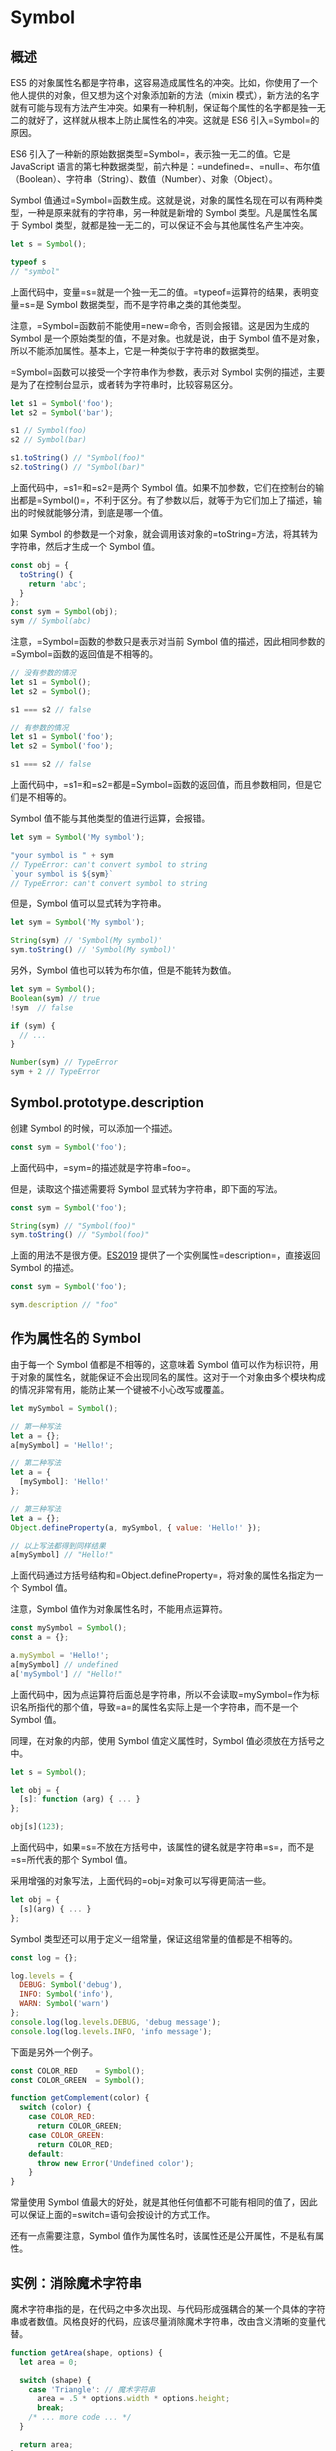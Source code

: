 * Symbol
  :PROPERTIES:
  :CUSTOM_ID: symbol
  :END:
** 概述
   :PROPERTIES:
   :CUSTOM_ID: 概述
   :END:
ES5
的对象属性名都是字符串，这容易造成属性名的冲突。比如，你使用了一个他人提供的对象，但又想为这个对象添加新的方法（mixin
模式），新方法的名字就有可能与现有方法产生冲突。如果有一种机制，保证每个属性的名字都是独一无二的就好了，这样就从根本上防止属性名的冲突。这就是
ES6 引入=Symbol=的原因。

ES6 引入了一种新的原始数据类型=Symbol=，表示独一无二的值。它是
JavaScript
语言的第七种数据类型，前六种是：=undefined=、=null=、布尔值（Boolean）、字符串（String）、数值（Number）、对象（Object）。

Symbol
值通过=Symbol=函数生成。这就是说，对象的属性名现在可以有两种类型，一种是原来就有的字符串，另一种就是新增的
Symbol 类型。凡是属性名属于 Symbol
类型，就都是独一无二的，可以保证不会与其他属性名产生冲突。

#+begin_src js
  let s = Symbol();

  typeof s
  // "symbol"
#+end_src

上面代码中，变量=s=就是一个独一无二的值。=typeof=运算符的结果，表明变量=s=是
Symbol 数据类型，而不是字符串之类的其他类型。

注意，=Symbol=函数前不能使用=new=命令，否则会报错。这是因为生成的 Symbol
是一个原始类型的值，不是对象。也就是说，由于 Symbol
值不是对象，所以不能添加属性。基本上，它是一种类似于字符串的数据类型。

=Symbol=函数可以接受一个字符串作为参数，表示对 Symbol
实例的描述，主要是为了在控制台显示，或者转为字符串时，比较容易区分。

#+begin_src js
  let s1 = Symbol('foo');
  let s2 = Symbol('bar');

  s1 // Symbol(foo)
  s2 // Symbol(bar)

  s1.toString() // "Symbol(foo)"
  s2.toString() // "Symbol(bar)"
#+end_src

上面代码中，=s1=和=s2=是两个 Symbol
值。如果不加参数，它们在控制台的输出都是=Symbol()=，不利于区分。有了参数以后，就等于为它们加上了描述，输出的时候就能够分清，到底是哪一个值。

如果 Symbol
的参数是一个对象，就会调用该对象的=toString=方法，将其转为字符串，然后才生成一个
Symbol 值。

#+begin_src js
  const obj = {
    toString() {
      return 'abc';
    }
  };
  const sym = Symbol(obj);
  sym // Symbol(abc)
#+end_src

注意，=Symbol=函数的参数只是表示对当前 Symbol
值的描述，因此相同参数的=Symbol=函数的返回值是不相等的。

#+begin_src js
  // 没有参数的情况
  let s1 = Symbol();
  let s2 = Symbol();

  s1 === s2 // false

  // 有参数的情况
  let s1 = Symbol('foo');
  let s2 = Symbol('foo');

  s1 === s2 // false
#+end_src

上面代码中，=s1=和=s2=都是=Symbol=函数的返回值，而且参数相同，但是它们是不相等的。

Symbol 值不能与其他类型的值进行运算，会报错。

#+begin_src js
  let sym = Symbol('My symbol');

  "your symbol is " + sym
  // TypeError: can't convert symbol to string
  `your symbol is ${sym}`
  // TypeError: can't convert symbol to string
#+end_src

但是，Symbol 值可以显式转为字符串。

#+begin_src js
  let sym = Symbol('My symbol');

  String(sym) // 'Symbol(My symbol)'
  sym.toString() // 'Symbol(My symbol)'
#+end_src

另外，Symbol 值也可以转为布尔值，但是不能转为数值。

#+begin_src js
  let sym = Symbol();
  Boolean(sym) // true
  !sym  // false

  if (sym) {
    // ...
  }

  Number(sym) // TypeError
  sym + 2 // TypeError
#+end_src

** Symbol.prototype.description
   :PROPERTIES:
   :CUSTOM_ID: symbol.prototype.description
   :END:
创建 Symbol 的时候，可以添加一个描述。

#+begin_src js
  const sym = Symbol('foo');
#+end_src

上面代码中，=sym=的描述就是字符串=foo=。

但是，读取这个描述需要将 Symbol 显式转为字符串，即下面的写法。

#+begin_src js
  const sym = Symbol('foo');

  String(sym) // "Symbol(foo)"
  sym.toString() // "Symbol(foo)"
#+end_src

上面的用法不是很方便。[[https://github.com/tc39/proposal-Symbol-description][ES2019]]
提供了一个实例属性=description=，直接返回 Symbol 的描述。

#+begin_src js
  const sym = Symbol('foo');

  sym.description // "foo"
#+end_src

** 作为属性名的 Symbol
   :PROPERTIES:
   :CUSTOM_ID: 作为属性名的-symbol
   :END:
由于每一个 Symbol 值都是不相等的，这意味着 Symbol
值可以作为标识符，用于对象的属性名，就能保证不会出现同名的属性。这对于一个对象由多个模块构成的情况非常有用，能防止某一个键被不小心改写或覆盖。

#+begin_src js
  let mySymbol = Symbol();

  // 第一种写法
  let a = {};
  a[mySymbol] = 'Hello!';

  // 第二种写法
  let a = {
    [mySymbol]: 'Hello!'
  };

  // 第三种写法
  let a = {};
  Object.defineProperty(a, mySymbol, { value: 'Hello!' });

  // 以上写法都得到同样结果
  a[mySymbol] // "Hello!"
#+end_src

上面代码通过方括号结构和=Object.defineProperty=，将对象的属性名指定为一个
Symbol 值。

注意，Symbol 值作为对象属性名时，不能用点运算符。

#+begin_src js
  const mySymbol = Symbol();
  const a = {};

  a.mySymbol = 'Hello!';
  a[mySymbol] // undefined
  a['mySymbol'] // "Hello!"
#+end_src

上面代码中，因为点运算符后面总是字符串，所以不会读取=mySymbol=作为标识名所指代的那个值，导致=a=的属性名实际上是一个字符串，而不是一个
Symbol 值。

同理，在对象的内部，使用 Symbol 值定义属性时，Symbol
值必须放在方括号之中。

#+begin_src js
  let s = Symbol();

  let obj = {
    [s]: function (arg) { ... }
  };

  obj[s](123);
#+end_src

上面代码中，如果=s=不放在方括号中，该属性的键名就是字符串=s=，而不是=s=所代表的那个
Symbol 值。

采用增强的对象写法，上面代码的=obj=对象可以写得更简洁一些。

#+begin_src js
  let obj = {
    [s](arg) { ... }
  };
#+end_src

Symbol 类型还可以用于定义一组常量，保证这组常量的值都是不相等的。

#+begin_src js
  const log = {};

  log.levels = {
    DEBUG: Symbol('debug'),
    INFO: Symbol('info'),
    WARN: Symbol('warn')
  };
  console.log(log.levels.DEBUG, 'debug message');
  console.log(log.levels.INFO, 'info message');
#+end_src

下面是另外一个例子。

#+begin_src js
  const COLOR_RED    = Symbol();
  const COLOR_GREEN  = Symbol();

  function getComplement(color) {
    switch (color) {
      case COLOR_RED:
        return COLOR_GREEN;
      case COLOR_GREEN:
        return COLOR_RED;
      default:
        throw new Error('Undefined color');
      }
  }
#+end_src

常量使用 Symbol
值最大的好处，就是其他任何值都不可能有相同的值了，因此可以保证上面的=switch=语句会按设计的方式工作。

还有一点需要注意，Symbol
值作为属性名时，该属性还是公开属性，不是私有属性。

** 实例：消除魔术字符串
   :PROPERTIES:
   :CUSTOM_ID: 实例消除魔术字符串
   :END:
魔术字符串指的是，在代码之中多次出现、与代码形成强耦合的某一个具体的字符串或者数值。风格良好的代码，应该尽量消除魔术字符串，改由含义清晰的变量代替。

#+begin_src js
  function getArea(shape, options) {
    let area = 0;

    switch (shape) {
      case 'Triangle': // 魔术字符串
        area = .5 * options.width * options.height;
        break;
      /* ... more code ... */
    }

    return area;
  }

  getArea('Triangle', { width: 100, height: 100 }); // 魔术字符串
#+end_src

上面代码中，字符串=Triangle=就是一个魔术字符串。它多次出现，与代码形成“强耦合”，不利于将来的修改和维护。

常用的消除魔术字符串的方法，就是把它写成一个变量。

#+begin_src js
  const shapeType = {
    triangle: 'Triangle'
  };

  function getArea(shape, options) {
    let area = 0;
    switch (shape) {
      case shapeType.triangle:
        area = .5 * options.width * options.height;
        break;
    }
    return area;
  }

  getArea(shapeType.triangle, { width: 100, height: 100 });
#+end_src

上面代码中，我们把=Triangle=写成=shapeType=对象的=triangle=属性，这样就消除了强耦合。

如果仔细分析，可以发现=shapeType.triangle=等于哪个值并不重要，只要确保不会跟其他=shapeType=属性的值冲突即可。因此，这里就很适合改用
Symbol 值。

#+begin_src js
  const shapeType = {
    triangle: Symbol()
  };
#+end_src

上面代码中，除了将=shapeType.triangle=的值设为一个
Symbol，其他地方都不用修改。

** 属性名的遍历
   :PROPERTIES:
   :CUSTOM_ID: 属性名的遍历
   :END:
Symbol
作为属性名，遍历对象的时候，该属性不会出现在=for...in=、=for...of=循环中，也不会被=Object.keys()=、=Object.getOwnPropertyNames()=、=JSON.stringify()=返回。

但是，它也不是私有属性，有一个=Object.getOwnPropertySymbols()=方法，可以获取指定对象的所有
Symbol 属性名。该方法返回一个数组，成员是当前对象的所有用作属性名的
Symbol 值。

#+begin_src js
  const obj = {};
  let a = Symbol('a');
  let b = Symbol('b');

  obj[a] = 'Hello';
  obj[b] = 'World';

  const objectSymbols = Object.getOwnPropertySymbols(obj);

  objectSymbols
  // [Symbol(a), Symbol(b)]
#+end_src

上面代码是=Object.getOwnPropertySymbols()=方法的示例，可以获取所有
Symbol 属性名。

下面是另一个例子，=Object.getOwnPropertySymbols()=方法与=for...in=循环、=Object.getOwnPropertyNames=方法进行对比的例子。

#+begin_src js
  const obj = {};
  const foo = Symbol('foo');

  obj[foo] = 'bar';

  for (let i in obj) {
    console.log(i); // 无输出
  }

  Object.getOwnPropertyNames(obj) // []
  Object.getOwnPropertySymbols(obj) // [Symbol(foo)]
#+end_src

上面代码中，使用=for...in=循环和=Object.getOwnPropertyNames()=方法都得不到
Symbol 键名，需要使用=Object.getOwnPropertySymbols()=方法。

另一个新的
API，=Reflect.ownKeys()=方法可以返回所有类型的键名，包括常规键名和
Symbol 键名。

#+begin_src js
  let obj = {
    [Symbol('my_key')]: 1,
    enum: 2,
    nonEnum: 3
  };

  Reflect.ownKeys(obj)
  //  ["enum", "nonEnum", Symbol(my_key)]
#+end_src

由于以 Symbol
值作为键名，不会被常规方法遍历得到。我们可以利用这个特性，为对象定义一些非私有的、但又希望只用于内部的方法。

#+begin_src js
  let size = Symbol('size');

  class Collection {
    constructor() {
      this[size] = 0;
    }

    add(item) {
      this[this[size]] = item;
      this[size]++;
    }

    static sizeOf(instance) {
      return instance[size];
    }
  }

  let x = new Collection();
  Collection.sizeOf(x) // 0

  x.add('foo');
  Collection.sizeOf(x) // 1

  Object.keys(x) // ['0']
  Object.getOwnPropertyNames(x) // ['0']
  Object.getOwnPropertySymbols(x) // [Symbol(size)]
#+end_src

上面代码中，对象=x=的=size=属性是一个 Symbol
值，所以=Object.keys(x)=、=Object.getOwnPropertyNames(x)=都无法获取它。这就造成了一种非私有的内部方法的效果。

** Symbol.for()，Symbol.keyFor()
   :PROPERTIES:
   :CUSTOM_ID: symbol.forsymbol.keyfor
   :END:
有时，我们希望重新使用同一个 Symbol
值，=Symbol.for()=方法可以做到这一点。它接受一个字符串作为参数，然后搜索有没有以该参数作为名称的
Symbol 值。如果有，就返回这个 Symbol
值，否则就新建一个以该字符串为名称的 Symbol 值，并将其注册到全局。

#+begin_src js
  let s1 = Symbol.for('foo');
  let s2 = Symbol.for('foo');

  s1 === s2 // true
#+end_src

上面代码中，=s1=和=s2=都是 Symbol
值，但是它们都是由同样参数的=Symbol.for=方法生成的，所以实际上是同一个值。

=Symbol.for()=与=Symbol()=这两种写法，都会生成新的
Symbol。它们的区别是，前者会被登记在全局环境中供搜索，后者不会。=Symbol.for()=不会每次调用就返回一个新的
Symbol
类型的值，而是会先检查给定的=key=是否已经存在，如果不存在才会新建一个值。比如，如果你调用=Symbol.for("cat")=30
次，每次都会返回同一个 Symbol 值，但是调用=Symbol("cat")=30 次，会返回
30 个不同的 Symbol 值。

#+begin_src js
  Symbol.for("bar") === Symbol.for("bar")
  // true

  Symbol("bar") === Symbol("bar")
  // false
#+end_src

上面代码中，由于=Symbol()=写法没有登记机制，所以每次调用都会返回一个不同的值。

=Symbol.keyFor()=方法返回一个已登记的 Symbol 类型值的=key=。

#+begin_src js
  let s1 = Symbol.for("foo");
  Symbol.keyFor(s1) // "foo"

  let s2 = Symbol("foo");
  Symbol.keyFor(s2) // undefined
#+end_src

上面代码中，变量=s2=属于未登记的 Symbol 值，所以返回=undefined=。

注意，=Symbol.for()=为 Symbol
值登记的名字，是全局环境的，不管有没有在全局环境运行。

#+begin_src js
  function foo() {
    return Symbol.for('bar');
  }

  const x = foo();
  const y = Symbol.for('bar');
  console.log(x === y); // true
#+end_src

上面代码中，=Symbol.for('bar')=是函数内部运行的，但是生成的 Symbol
值是登记在全局环境的。所以，第二次运行=Symbol.for('bar')=可以取到这个
Symbol 值。

=Symbol.for()=的这个全局登记特性，可以用在不同的 iframe 或 service
worker 中取到同一个值。

#+begin_src js
  iframe = document.createElement('iframe');
  iframe.src = String(window.location);
  document.body.appendChild(iframe);

  iframe.contentWindow.Symbol.for('foo') === Symbol.for('foo')
  // true
#+end_src

上面代码中，iframe 窗口生成的 Symbol 值，可以在主页面得到。

** 实例：模块的 Singleton 模式
   :PROPERTIES:
   :CUSTOM_ID: 实例模块的-singleton-模式
   :END:
Singleton 模式指的是调用一个类，任何时候返回的都是同一个实例。

对于 Node
来说，模块文件可以看成是一个类。怎么保证每次执行这个模块文件，返回的都是同一个实例呢？

很容易想到，可以把实例放到顶层对象=global=。

#+begin_src js
  // mod.js
  function A() {
    this.foo = 'hello';
  }

  if (!global._foo) {
    global._foo = new A();
  }

  module.exports = global._foo;
#+end_src

然后，加载上面的=mod.js=。

#+begin_src js
  const a = require('./mod.js');
  console.log(a.foo);
#+end_src

上面代码中，变量=a=任何时候加载的都是=A=的同一个实例。

但是，这里有一个问题，全局变量=global._foo=是可写的，任何文件都可以修改。

#+begin_src js
  global._foo = { foo: 'world' };

  const a = require('./mod.js');
  console.log(a.foo);
#+end_src

上面的代码，会使得加载=mod.js=的脚本都失真。

为了防止这种情况出现，我们就可以使用 Symbol。

#+begin_src js
  // mod.js
  const FOO_KEY = Symbol.for('foo');

  function A() {
    this.foo = 'hello';
  }

  if (!global[FOO_KEY]) {
    global[FOO_KEY] = new A();
  }

  module.exports = global[FOO_KEY];
#+end_src

上面代码中，可以保证=global[FOO_KEY]=不会被无意间覆盖，但还是可以被改写。

#+begin_src js
  global[Symbol.for('foo')] = { foo: 'world' };

  const a = require('./mod.js');
#+end_src

如果键名使用=Symbol=方法生成，那么外部将无法引用这个值，当然也就无法改写。

#+begin_src js
  // mod.js
  const FOO_KEY = Symbol('foo');

  // 后面代码相同 ……
#+end_src

上面代码将导致其他脚本都无法引用=FOO_KEY=。但这样也有一个问题，就是如果多次执行这个脚本，每次得到的=FOO_KEY=都是不一样的。虽然
Node
会将脚本的执行结果缓存，一般情况下，不会多次执行同一个脚本，但是用户可以手动清除缓存，所以也不是绝对可靠。

** 内置的 Symbol 值
   :PROPERTIES:
   :CUSTOM_ID: 内置的-symbol-值
   :END:
除了定义自己使用的 Symbol 值以外，ES6 还提供了 11 个内置的 Symbol
值，指向语言内部使用的方法。

*** Symbol.hasInstance
    :PROPERTIES:
    :CUSTOM_ID: symbol.hasinstance
    :END:
对象的=Symbol.hasInstance=属性，指向一个内部方法。当其他对象使用=instanceof=运算符，判断是否为该对象的实例时，会调用这个方法。比如，=foo instanceof Foo=在语言内部，实际调用的是=Foo[Symbol.hasInstance](foo)=。

#+begin_src js
  class MyClass {
    [Symbol.hasInstance](foo) {
      return foo instanceof Array;
    }
  }

  [1, 2, 3] instanceof new MyClass() // true
#+end_src

上面代码中，=MyClass=是一个类，=new MyClass()=会返回一个实例。该实例的=Symbol.hasInstance=方法，会在进行=instanceof=运算时自动调用，判断左侧的运算子是否为=Array=的实例。

下面是另一个例子。

#+begin_src js
  class Even {
    static [Symbol.hasInstance](obj) {
      return Number(obj) % 2 === 0;
    }
  }

  // 等同于
  const Even = {
    [Symbol.hasInstance](obj) {
      return Number(obj) % 2 === 0;
    }
  };

  1 instanceof Even // false
  2 instanceof Even // true
  12345 instanceof Even // false
#+end_src

*** Symbol.isConcatSpreadable
    :PROPERTIES:
    :CUSTOM_ID: symbol.isconcatspreadable
    :END:
对象的=Symbol.isConcatSpreadable=属性等于一个布尔值，表示该对象用于=Array.prototype.concat()=时，是否可以展开。

#+begin_src js
  let arr1 = ['c', 'd'];
  ['a', 'b'].concat(arr1, 'e') // ['a', 'b', 'c', 'd', 'e']
  arr1[Symbol.isConcatSpreadable] // undefined

  let arr2 = ['c', 'd'];
  arr2[Symbol.isConcatSpreadable] = false;
  ['a', 'b'].concat(arr2, 'e') // ['a', 'b', ['c','d'], 'e']
#+end_src

上面代码说明，数组的默认行为是可以展开，=Symbol.isConcatSpreadable=默认等于=undefined=。该属性等于=true=时，也有展开的效果。

类似数组的对象正好相反，默认不展开。它的=Symbol.isConcatSpreadable=属性设为=true=，才可以展开。

#+begin_src js
  let obj = {length: 2, 0: 'c', 1: 'd'};
  ['a', 'b'].concat(obj, 'e') // ['a', 'b', obj, 'e']

  obj[Symbol.isConcatSpreadable] = true;
  ['a', 'b'].concat(obj, 'e') // ['a', 'b', 'c', 'd', 'e']
#+end_src

=Symbol.isConcatSpreadable=属性也可以定义在类里面。

#+begin_src js
  class A1 extends Array {
    constructor(args) {
      super(args);
      this[Symbol.isConcatSpreadable] = true;
    }
  }
  class A2 extends Array {
    constructor(args) {
      super(args);
    }
    get [Symbol.isConcatSpreadable] () {
      return false;
    }
  }
  let a1 = new A1();
  a1[0] = 3;
  a1[1] = 4;
  let a2 = new A2();
  a2[0] = 5;
  a2[1] = 6;
  [1, 2].concat(a1).concat(a2)
  // [1, 2, 3, 4, [5, 6]]
#+end_src

上面代码中，类=A1=是可展开的，类=A2=是不可展开的，所以使用=concat=时有不一样的结果。

注意，=Symbol.isConcatSpreadable=的位置差异，=A1=是定义在实例上，=A2=是定义在类本身，效果相同。

*** Symbol.species
    :PROPERTIES:
    :CUSTOM_ID: symbol.species
    :END:
对象的=Symbol.species=属性，指向一个构造函数。创建衍生对象时，会使用该属性。

#+begin_src js
  class MyArray extends Array {
  }

  const a = new MyArray(1, 2, 3);
  const b = a.map(x => x);
  const c = a.filter(x => x > 1);

  b instanceof MyArray // true
  c instanceof MyArray // true
#+end_src

上面代码中，子类=MyArray=继承了父类=Array=，=a=是=MyArray=的实例，=b=和=c=是=a=的衍生对象。你可能会认为，=b=和=c=都是调用数组方法生成的，所以应该是数组（=Array=的实例），但实际上它们也是=MyArray=的实例。

=Symbol.species=属性就是为了解决这个问题而提供的。现在，我们可以为=MyArray=设置=Symbol.species=属性。

#+begin_src js
  class MyArray extends Array {
    static get [Symbol.species]() { return Array; }
  }
#+end_src

上面代码中，由于定义了=Symbol.species=属性，创建衍生对象时就会使用这个属性返回的函数，作为构造函数。这个例子也说明，定义=Symbol.species=属性要采用=get=取值器。默认的=Symbol.species=属性等同于下面的写法。

#+begin_src js
  static get [Symbol.species]() {
    return this;
  }
#+end_src

现在，再来看前面的例子。

#+begin_src js
  class MyArray extends Array {
    static get [Symbol.species]() { return Array; }
  }

  const a = new MyArray();
  const b = a.map(x => x);

  b instanceof MyArray // false
  b instanceof Array // true
#+end_src

上面代码中，=a.map(x => x)=生成的衍生对象，就不是=MyArray=的实例，而直接就是=Array=的实例。

再看一个例子。

#+begin_src js
  class T1 extends Promise {
  }

  class T2 extends Promise {
    static get [Symbol.species]() {
      return Promise;
    }
  }

  new T1(r => r()).then(v => v) instanceof T1 // true
  new T2(r => r()).then(v => v) instanceof T2 // false
#+end_src

上面代码中，=T2=定义了=Symbol.species=属性，=T1=没有。结果就导致了创建衍生对象时（=then=方法），=T1=调用的是自身的构造方法，而=T2=调用的是=Promise=的构造方法。

总之，=Symbol.species=的作用在于，实例对象在运行过程中，需要再次调用自身的构造函数时，会调用该属性指定的构造函数。它主要的用途是，有些类库是在基类的基础上修改的，那么子类使用继承的方法时，作者可能希望返回基类的实例，而不是子类的实例。

*** Symbol.match
    :PROPERTIES:
    :CUSTOM_ID: symbol.match
    :END:
对象的=Symbol.match=属性，指向一个函数。当执行=str.match(myObject)=时，如果该属性存在，会调用它，返回该方法的返回值。

#+begin_src js
  String.prototype.match(regexp)
  // 等同于
  regexp[Symbol.match](this)

  class MyMatcher {
    [Symbol.match](string) {
      return 'hello world'.indexOf(string);
    }
  }

  'e'.match(new MyMatcher()) // 1
#+end_src

*** Symbol.replace
    :PROPERTIES:
    :CUSTOM_ID: symbol.replace
    :END:
对象的=Symbol.replace=属性，指向一个方法，当该对象被=String.prototype.replace=方法调用时，会返回该方法的返回值。

#+begin_src js
  String.prototype.replace(searchValue, replaceValue)
  // 等同于
  searchValue[Symbol.replace](this, replaceValue)
#+end_src

下面是一个例子。

#+begin_src js
  const x = {};
  x[Symbol.replace] = (...s) => console.log(s);

  'Hello'.replace(x, 'World') // ["Hello", "World"]
#+end_src

=Symbol.replace=方法会收到两个参数，第一个参数是=replace=方法正在作用的对象，上面例子是=Hello=，第二个参数是替换后的值，上面例子是=World=。

*** Symbol.search
    :PROPERTIES:
    :CUSTOM_ID: symbol.search
    :END:
对象的=Symbol.search=属性，指向一个方法，当该对象被=String.prototype.search=方法调用时，会返回该方法的返回值。

#+begin_src js
  String.prototype.search(regexp)
  // 等同于
  regexp[Symbol.search](this)

  class MySearch {
    constructor(value) {
      this.value = value;
    }
    [Symbol.search](string) {
      return string.indexOf(this.value);
    }
  }
  'foobar'.search(new MySearch('foo')) // 0
#+end_src

*** Symbol.split
    :PROPERTIES:
    :CUSTOM_ID: symbol.split
    :END:
对象的=Symbol.split=属性，指向一个方法，当该对象被=String.prototype.split=方法调用时，会返回该方法的返回值。

#+begin_src js
  String.prototype.split(separator, limit)
  // 等同于
  separator[Symbol.split](this, limit)
#+end_src

下面是一个例子。

#+begin_src js
  class MySplitter {
    constructor(value) {
      this.value = value;
    }
    [Symbol.split](string) {
      let index = string.indexOf(this.value);
      if (index === -1) {
        return string;
      }
      return [
        string.substr(0, index),
        string.substr(index + this.value.length)
      ];
    }
  }

  'foobar'.split(new MySplitter('foo'))
  // ['', 'bar']

  'foobar'.split(new MySplitter('bar'))
  // ['foo', '']

  'foobar'.split(new MySplitter('baz'))
  // 'foobar'
#+end_src

上面方法使用=Symbol.split=方法，重新定义了字符串对象的=split=方法的行为，

*** Symbol.iterator
    :PROPERTIES:
    :CUSTOM_ID: symbol.iterator
    :END:
对象的=Symbol.iterator=属性，指向该对象的默认遍历器方法。

#+begin_src js
  const myIterable = {};
  myIterable[Symbol.iterator] = function* () {
    yield 1;
    yield 2;
    yield 3;
  };

  [...myIterable] // [1, 2, 3]
#+end_src

对象进行=for...of=循环时，会调用=Symbol.iterator=方法，返回该对象的默认遍历器，详细介绍参见《Iterator
和 for...of 循环》一章。

#+begin_src js
  class Collection {
    *[Symbol.iterator]() {
      let i = 0;
      while(this[i] !== undefined) {
        yield this[i];
        ++i;
      }
    }
  }

  let myCollection = new Collection();
  myCollection[0] = 1;
  myCollection[1] = 2;

  for(let value of myCollection) {
    console.log(value);
  }
  // 1
  // 2
#+end_src

*** Symbol.toPrimitive
    :PROPERTIES:
    :CUSTOM_ID: symbol.toprimitive
    :END:
对象的=Symbol.toPrimitive=属性，指向一个方法。该对象被转为原始类型的值时，会调用这个方法，返回该对象对应的原始类型值。

=Symbol.toPrimitive=被调用时，会接受一个字符串参数，表示当前运算的模式，一共有三种模式。

- Number：该场合需要转成数值
- String：该场合需要转成字符串
- Default：该场合可以转成数值，也可以转成字符串

#+begin_src js
  let obj = {
    [Symbol.toPrimitive](hint) {
      switch (hint) {
        case 'number':
          return 123;
        case 'string':
          return 'str';
        case 'default':
          return 'default';
        default:
          throw new Error();
       }
     }
  };

  2 * obj // 246
  3 + obj // '3default'
  obj == 'default' // true
  String(obj) // 'str'
#+end_src

*** Symbol.toStringTag
    :PROPERTIES:
    :CUSTOM_ID: symbol.tostringtag
    :END:
对象的=Symbol.toStringTag=属性，指向一个方法。在该对象上面调用=Object.prototype.toString=方法时，如果这个属性存在，它的返回值会出现在=toString=方法返回的字符串之中，表示对象的类型。也就是说，这个属性可以用来定制=[object Object]=或=[object Array]=中=object=后面的那个字符串。

#+begin_src js
  // 例一
  ({[Symbol.toStringTag]: 'Foo'}.toString())
  // "[object Foo]"

  // 例二
  class Collection {
    get [Symbol.toStringTag]() {
      return 'xxx';
    }
  }
  let x = new Collection();
  Object.prototype.toString.call(x) // "[object xxx]"
#+end_src

ES6 新增内置对象的=Symbol.toStringTag=属性值如下。

- =JSON[Symbol.toStringTag]=：'JSON'
- =Math[Symbol.toStringTag]=：'Math'
- Module 对象=M[Symbol.toStringTag]=：'Module'
- =ArrayBuffer.prototype[Symbol.toStringTag]=：'ArrayBuffer'
- =DataView.prototype[Symbol.toStringTag]=：'DataView'
- =Map.prototype[Symbol.toStringTag]=：'Map'
- =Promise.prototype[Symbol.toStringTag]=：'Promise'
- =Set.prototype[Symbol.toStringTag]=：'Set'
- =%TypedArray%.prototype[Symbol.toStringTag]=：'Uint8Array'等
- =WeakMap.prototype[Symbol.toStringTag]=：'WeakMap'
- =WeakSet.prototype[Symbol.toStringTag]=：'WeakSet'
- =%MapIteratorPrototype%[Symbol.toStringTag]=：'Map Iterator'
- =%SetIteratorPrototype%[Symbol.toStringTag]=：'Set Iterator'
- =%StringIteratorPrototype%[Symbol.toStringTag]=：'String Iterator'
- =Symbol.prototype[Symbol.toStringTag]=：'Symbol'
- =Generator.prototype[Symbol.toStringTag]=：'Generator'
- =GeneratorFunction.prototype[Symbol.toStringTag]=：'GeneratorFunction'

*** Symbol.unscopables
    :PROPERTIES:
    :CUSTOM_ID: symbol.unscopables
    :END:
对象的=Symbol.unscopables=属性，指向一个对象。该对象指定了使用=with=关键字时，哪些属性会被=with=环境排除。

#+begin_src js
  Array.prototype[Symbol.unscopables]
  // {
  //   copyWithin: true,
  //   entries: true,
  //   fill: true,
  //   find: true,
  //   findIndex: true,
  //   includes: true,
  //   keys: true
  // }

  Object.keys(Array.prototype[Symbol.unscopables])
  // ['copyWithin', 'entries', 'fill', 'find', 'findIndex', 'includes', 'keys']
#+end_src

上面代码说明，数组有 7 个属性，会被=with=命令排除。

#+begin_src js
  // 没有 unscopables 时
  class MyClass {
    foo() { return 1; }
  }

  var foo = function () { return 2; };

  with (MyClass.prototype) {
    foo(); // 1
  }

  // 有 unscopables 时
  class MyClass {
    foo() { return 1; }
    get [Symbol.unscopables]() {
      return { foo: true };
    }
  }

  var foo = function () { return 2; };

  with (MyClass.prototype) {
    foo(); // 2
  }
#+end_src

上面代码通过指定=Symbol.unscopables=属性，使得=with=语法块不会在当前作用域寻找=foo=属性，即=foo=将指向外层作用域的变量。

